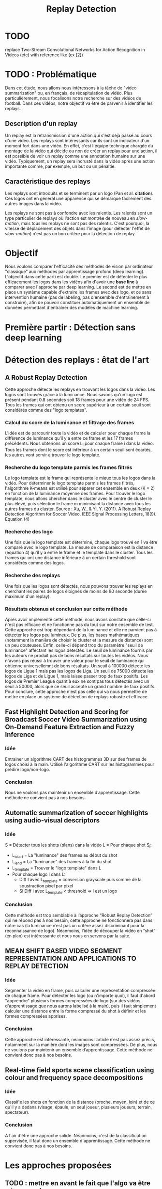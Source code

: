 #+TITLE:Replay Detection


* TODO
replace Two-Stream Convolutional Networks for Action Recognition in Videos (etc) with reference like (ex [2])

* TODO : Problématique
Dans cet étude, nous allons nous intéressons à la tâche de "video summarization" ou, en français, de récapitulation de vidéo.
Plus particulièrement, nous focalisons notre recherche sur des vidéos de football.
Dans ces vidéos, notre objectif va être de parvenir à identifier les replays.

** Description d'un replay
Un replay est la retransmission d'une action qui s'est déjà passé au cours d'une vidéo.
Les replays sont intéressants car ils sont un indicateur d'un moment fort dans une vidéo.
En effet, c'est l'équipe technique chargée du montage de la vidéo qui décide ou non de créer un replay pour une action, il est possible de voir un replay comme une annotation humaine sur une vidéo.
Typiquement, un replay sera incrusté dans la vidéo après une action importante comme, par exemple, un but ou un pénaltie.

** Caractéristique des replays
Les replays sont introduits et se terminent par un logo (Pan et al. *citation*).
Ces logos ont en général une apparence qui se démarque facilement des autres images dans la vidéo.

Les replays ne sont pas à confondre avec les ralentis. 
Les ralentis sont un type particulier de replays où l'action est montrée de nouveau en /slow-motion/, mais tous les replays ne sont pas des ralentis.
C'est pourquoi, la vitesse de déplacement des objets dans l'image (pour détecter l'effet de /slow-motion/) n'est pas un bon critère pour la détection de replay.


* Objectif
Nous voulons comparer l'efficacité des méthodes de vision par ordinateur "classique" aux méthodes par apprentissage profond (deep learning).
L'objectif dans cette parti est double. Le premier est de détecter le plus efficacement les logos dans les vidéos afin d'avoir une *base line* à comparer avec l'approche par deep learning.
Le second est de mettre en place un système capable d'extraire les frames avec des logo, et ce sans intervention humaine (pas de labeling, pas d'ensemble d'entraînement à construire), afin de pouvoir constituer automatiquement un ensemble de données permettant d'entraîner des modèles de machine learning.


* Première partir : Détection sans deep learning
* Détection des replays : êtat de l'art
** A Robust Replay Detection
Cette approche détecte les replays en trouvant les logos dans la vidéo.
Les logos sont trouvés grâce à la luminance. Nous savons qu'un logo est présent pendant 0.8 secondes soit 18 frames pour une vidéo de 24 FPS. 
Tous les frames qui ont obtenu un score supérieur à un certain seuil sont considérés comme des "logo templates".

*** Calcul du score de la luminance et filtrage des frames
L'idée est de parcourir toute la vidéo et de calculer pour chaque frame la différence de luminance qu'il y a entre ce frame et les 17 frames précédents.
Nous obtenons un score L_i pour chaque frame i dans la vidéo.
Tous les frames dont le score est inférieur à un certain seuil sont écartés, les autres vont servir à trouver le logo template.

*** Recherche du logo template parmis les frames filtrés
Le logo template est le frame qui représente le mieux tous les logos dans la vidéo.
Pour déterminer le logo template parmis les frames filtrés, l'algorithme K-means est utilisé pour séparer cet ensemble en deux (K = 2) en fonction de la luminance moyenne des frames.
Pour trouver le logo template, nous allons chercher dans le cluster avec le centre de cluster le plus élevé, puis sélection le frame m minimisant la distance avec tous les autres frames du cluster.
[[file:robust_calc_dist.JPG]]
Source : Xu, W., & Yi, Y. (2011). A Robust Replay Detection Algorithm for Soccer Video. IEEE Signal Processing Letters, 18(9). Equation (4)

*** Recherche des logo
Une fois que le logo template est déterminé, chaque logo trouvé en 1 va être comparé avec le logo template.
La mesure de comparaison est la distance (équation 4) qu'il y a entre le frame et le template dans le cluster.
Tous les frames qui ont une distance inférieure à un certain threshold sont considérés comme des logos.

*** Recherche des replays
Une fois que les logos sont détectés, nous pouvons trouver les replays en cherchant les paires de logos éloignés de moins de 80 seconde (durée maximum d'un replay).

*** Résultats obtenus et conclusion sur cette méthode
[[file:robust_res.JPG]]
Après avoir implémenté cette méthode, nous avons constaté que celle-ci n'est pas efficace et ne fonctionne pas du tout sur notre ensemble de test.
Cette approche est trop dépendant de la luminance et elle ne parvient pas à détecter les logos peu lumineux.
De plus, les bases mathématiques (notamment la manière de choisir le cluster et la mesure de distance) sont un peu douteuses.
Enfin, celle-ci dépend trop du paramètre "seuil de luminance" affectant les logos détectés.
Le seuil de luminance fournis par les auteurs ne produit pas de bons résultats sur toutes les vidéos.
Nous n'avons pas réussi à trouver une valeur pour le seuil de luminance qui obtienne universellemnt de bons résultats.
Un seuil à 100000 détecte les logos de Ligue 1 mais pas les logos de Liga.
Un seuil de 75000 détecte les logos de Liga et de Ligue 1, mais laisse passer trop de faux positifs.
Les logos de Premier League quant à eux ne sont pas tous détectés avec un seuil à 50000, alors que ce seuil accepte un grand nombre de faux positifs.
Pour conclure, cette approche n'est pas celle qui va nous permettre de mettre en place un système de détection de replays robuste et efficace.

** Fast Highlight Detection and Scoring for Broadcast Soccer Video Summarization using On-Demand Feature Extraction and Fuzzy Inference
*** Idée
Entrainer un algorithme CART des histogrammes 3D sur des frames de logos choisi à la main.
Utilisé l'algorithme CART sur les histogrammes pour prédire logo/non-logo.

*** Conclusion
Nous ne voulons pas maintenir un ensemble d’apprentissage. Cette méthode ne convient pas à nos besoins.

** Automatic summarization of soccer highlights using audio-visual descriptors
*** Idée
S = Détecter tous les shots (plans) dans la vidéo 
L = Pour chaque shot S_i:
- L_i_start = La "luminance" des frames au début du shot 
- L_i_end = La "luminance" des frames à la fin du shot 
- L_template = Trouver le "logo template" dans L 
- Pour chaque logo l dans L:
    - Diff l avec L_template = conversion grayscale puis somme de la soustraction pixel par pixel
    - Si Diff l avec L_template < threshold => l est un logo 

*** Conclusion
Cette méthode est trop semblable à l’approche “Robust Replay Detection” qui ne répond pas à nos besoin, 
cette approche ne fonctionnera pas dans notre cas (la luminance n’est pas un critère assez discriminant
pour la reconnaissance de logo). Néanmoins, l’idée de découper la vidéo en “shot” (en plan) est
intéressante et nous nous en servons par la suite.

** MEAN SHIFT BASED VIDEO SEGMENT REPRESENTATION AND APPLICATIONS TO REPLAY DETECTION

*** Idée
Segmenter la vidéo en frame, puis calculer une représentation compressée de chaque frame. 
Pour détecter les logo (ou n'importe quoi), il faut d'abord "apprendre" plusieurs formes
compressées de logo (sur des vidéos d'apprentissage que nous aurons labelisé à la main), 
puis il faut simplement calculer une distance entre la forme compressé du shot à définir
et les formes compressées apprises.

*** Conclusion
Cette approche est intéressante, néanmoins l’article n’est pas assez précis, notamment 
sur la manière dont les images sont compressées. De plus, nous ne voulons par maintenir 
un ensemble d’apprentissage. Cette méthode ne convient donc pas à nos besoins.

** Real-time field sports scene classification using colour and frequency space decompositions
*** Idée
Classifie les shots en fonction de la distance (proche, moyen, loin) et de ce qu'il y a 
dedans (visage, épaule, un seul joueur,  plusieurs joueurs, terrain, spectateur). 

*** Conclusion
A l'air d'être une approche solide. Néanmoins, c'est de la classification supervisée,
il faut donc un ensemble d'apprentissage. Cette méthode ne convient donc pas à nos besoins.


* Les approches proposées
** TODO : mettre en avant le fait que l'algo va être mis en prod
Les méthodes "état de l'art" ne donnent pas d'assez bons résultats et ne peuvent 
pas être mises en production. Nous cherchons donc notre propre méthode.

Pour détecter les replays, nous faisons les hypothèses que :
- un replay a un logo de début (I)
- un replay a un logo de fin (II)
- les logos de début et de fin sont les mêmes (III)
- les logos ont une forme facilement reconnaissable qui se distingue des  autres images dans la vidéo (IV)
- un replay dure entre 2 et 90 secondes (V)

Nous proposons plusieurs approches permettant de détecter les logo de replay dans
les vidéo de sport. Dans cette partie, chacune de ces approches n'utilisent que des algorithmes
de computer vision classique (flouttage, filtre de Canny, ORB, ...) et des algorithmes de machine 
learning non-supervisés (K-NN).
Ces restrictions s'appliquent pour les raisons suivantes :
- le programme doit être le plus rapide possible (les réseaux de neurones sont en général trop lents,
  trop exigeant en ressource); d'où le choix d'algorithme plus simple.
- si la solution doit être mise en production, il est préférable de ne pas avoir d'ensemble d'apprentissage
  à obtenir ou maintenir; d'où le choix d'algorithme non-supervisé uniquement.

** Détection des plans
Les approches que nous proposons itérent sur tous les frames de la vidéo, à la recherche des
logo pouvant se trouver au début et à la fin des replays. Si nous faisons l'hypothèse qu'un 
replay entraînera toujours un changement de plan, alors au lieu de rechercher les logo
parmi tous les frames de la vidéo, nous réduisons la recherche à tous les frames qui sont entre deux
plans.
*** ONLINE, SIMULTANEOUS SHOT BOUNDARY DETECTION AND KEY FRAME EXTRACTION FOR SPORTS VIDEOS USING RANK TRACING
Cette méthode est proposée par W. Abd-Almageed en 2008.

Chaque frame est converti en HSV et les histogrammes H, S et V sont calculés. 
Un vecteur est formé pour chaque frame à partir de ces histogrammes.

Ensuite, une matrice M de dimension N * L, représentant une fenêtre de N frames va
être formée à partir de ces vecteurs, où L est la taille des histogrammes et N la taille de la fenêtre.

L'algorithme SVD (singular value decomposition) va être appliquée sur M. M = UWV, 
où W est la matrice de valeur singulière. 

Les diagonales de la matrice W comportent des poids S ordonnées de manière non croissante. 
Le premier poid S_1 est le poid maximal. Ces poids représentent l'information contenu dans le vecteur V.

Nous allons assigner un rang à la matrice M,  ce rang va être égal au nombre d'élement s dans S 
tel que s/S1 > threshold. Le rang va être calculé pour chaque fenêtre de frame dans la vidéo. 

Si le rang d'une fenêtre est plus que grand que le rang de la fenêtre avant elle, alors le 
contenu visuel de la fenêtre est différent de la fenêtre précédente. 
A l'inverse, si le rang est inférieure à la fenêtre précédente, 
alors le contenu visuel se stabilise. S'il est de 1, alors c'est stable.

Le début d'un frame est celui qui maximise le rang parmis les fenêtres environnantes.

**** Résultats obtenus et conclusion
Cette méthode pour trouver les plans dans une vidéo est très efficace, et constitue la
base de la suite de notre recherche. 

En effet, avant de segmenter la vidéo en plan, nous comparions  N frames , où N peut être 
aussi grand que 400000 (pour des vidéo de 120 minutes à 60 fps), il est impensable d’utiliser 
un algorithme en O(N²), par exemple en comparant toutes les frames entre elles, avec un N aussi grand.

Après avoir segmenter la vidéo en plan, nous obtenons un N’ au alentours de 2000 pour une vidéo
de 120 minutes à 60 fps. Nous pouvons donc nous permettre d’utiliser des algorithmes plus 
complexes que sans la segmentation en plan.
De plus, la segmentation en plan réduit le champs de recherche des frames logo, 
et donc le nombre de faux positifs potentiels.


* Première approche : ORB
Dans cette approche, nous cherchons à reconnaître les logo dans la vidéo.
Pour ce faire, nous optons pour une approche de clustering. L'idée 
est de clusteriser la vidéo en deux groupe : un groupe pour les frames 
logo, et un autre groupe pour les frames non-logo.

** Extraction des caractéristiques
OpenCV permet d'extraire des features à partir des images (détection des bords 
des objets dans l'image).
A partir de ça, nous pouvons représenter l'image comme un vecteur de feature.
Les méthodes d'extraction sont ORB et AKAZE.

** KMeans
OpenCV implémente aussi l'algorithme KMeans. Celui-ci permet de regrouper les
objets similaires en fonction de leur feature. Dans notre cas, il va nous 
permettre de créer 2 groupes d'images : logo / non logo.
L'avantage de KMeans est qu'il est est très rapide et assez efficace dans la
plupart des cas. C'est l'un des algorithmes de clusterisation les plus utilisés.


** Expérimentation et résultat:
Ensemble de test : une vidéo de ligue 1, une vidéo de liga, une vidéo de 
premier league et une vidéo NFL.
Dans toutes les expérimentations, la vidéo est découpée en shot (plan). 
Soit S l'ensemble des shots.

** 1 frame par shot
[[file:orb_simple_res.JPG]]
- Récupérer le frame à la fin de chaque shot
  - nous obtenons |S| frame
- Pour chaque frame, calculer ses features (orb ou akaze)
  - Nous obtenons |S| vecteurs
- Utiliser KMeans avec K=2 pour séparer les vecteurs en deux groupes 
  - le groupe le plus petit est le groupe des logo

Résultats : 
*** TODO meilleurs res
Mauvais sur toutes les vidéos

** W frames par shot:
- Récupérer W frames pour chaque shot 
  - nous obtenons |S*W| frame, où W est le nombre de frame
- Pour chaque frame, calculer ses features (orb ou akaze) 
  - nous obtenons |S*W| vecteurs
- Utiliser KMeans avec K=2 pour séparer les vecteurs en deux groupes 
  - le groupe le plus petit est le groupe des logo

Résultats : 
Mauvais sur toutes les vidéos

** 1 fenêtre de frame par shot:
[[file:akaze_window_res.JPG]]
- Récupérer W frames pour chaque shot, les régrouper en une fenêtre
  - nous obtenons |S| fenêtre de dimension W, où W est le nombre de frame
- Pour chaque fenêtre, calculer ses features (orb ou akaze) 
  - Nous obtenons un vecteur de dimension |S*W|
- Utiliser KMeans avec K=2 pour séparer les vecteurs en deux groupes 
  - le groupe le plus petit est le groupe des logo

Résultats:
De bons résultats sur la vidéo de PL.
Mauvais résultats sur les autres vidéos.


** 1 fenêtre de frame par shot et différence des frames dans la fenêtre:
[[file:orb_window_diff_res.JPG]]
- Récupérer W frames pour chaque shot, les régrouper en une fenêtre
  - nous obtenons |S| fenêtre de dimension W, où W est le nombre de frame
- Pour chaque fenêtre, calculer la matrice M égale à la différence de toute 
  les autres frames dans la fenêtre
- Pour chaque matrice de différence, calculer ses features
  - nous obtenons |S| vecteur s
- Utiliser KMeans avec K=2 pour séparer les vecteurs en deux groupes 
  - le groupe le plus petit est le groupe des logo
  
Résultats :
De bons résultats sur la vidéo de PL.
Mauvais résultats sur les autres vidéos.


* Seconde approche : matching de contours
La méthode choisie différe avec les autres sur un point : au lieu de chercher
à différencier les frames logo des frames non-logo, nous allons chercher 
les frames qui ont des formes en commun dans la vidéo.
En effet, d'après l'hypothèse III, il est fort probable que si un frame à 
l'instant t a beaucoup de formes en commun avec un frame à l'instant t', avec 
2 < t' < 90 (hypothèse V), alors il y a un logo à l'instant t et un logo à 
l'instant t', et un replay entre t et '.
** Algorithme 
- Pré traitement sur les shots
  1. Redimensionner 
  2. Cropper
  3. Supprimer le background (s’étendre la dessus)
  4. Détecter le contour (Canny Edge Detection)
  5. Génération des mosaiques TODO : explain this
- Pour chaque mosaique de plan S_A :
  - Pour chaque mosaique de plan S_B après S_A :
    1. Contour_commun = C_A & C_B
    2. Contours_diff = Détection du contour de Contour_commun (cv2.findContours)
    3. Résultat = Ne garder que les contours qui sont assez longs (ceux qui ont au moins K points)
    4. Si Résultat > Seuil : alors S_A et S_B sont des logos potentiels
- Pour chaque logo potentiel LP :
  1. Le comparer avec les autres logo L’ (même procédure qu’en 2)
  2. Si au moins 2 logo L’  match, alors LP est un logo
- Trouver les replays grâce aux logos
        
Pré traitement :
Les frames sont resizé puis cropé vers le centre (pour ne pas avoir l'affichage
en haut de l'écran etc...), puis un blur est appliqué (bilateralFilter, permet 
de filtrer certains faux positifs), et enfin on applique Canny Edge Detection.

Le point 3 de l’algorithme sert à filtrer les éventuels faux positifs. 
Notre algorithme est sensible au plan fixe et aux images avec beaucoup de bruits
(ces images ont beaucoup de contours détectés par l’algorithme de détection de contours). 
Beaucoup de ces faux-positifs peuvent être filtrer lors du pré-traitement sur les plans,
 notamment en rajoutant du blur ou en supprimant le background, néanmoins, nous ne sommes 
pas parvenus à filtrer 100% des faux-positifs.

** Mosaique de plan
*** TODO resize img
[[file:mosaique1.png]]
[[file:mosaique2.png]]
Pour chaque shot deux images au format .png (pas au format jpg, car celui-ci prend trop d'espace disque) sont générées.

Chaque image est de dimension I * I * width * height où I est le nombre de frame dans le shot.

Ces images sont en faites des matrices d'image qui vont permettre de comparer rapidement deux shot.
La première matrice a un décalage d'un frame par ligne, la seconde n'a pas de décalage.

Pour comparer deux shot, il suffit d’appliquer un ET binaire entre les matrices des mosaiques, 
puis de calculer la longueur du conteur dans cette matrice.


[[file:mosaique3.png]]

** Résultats et limitation
Les résultats sans le filtrage des faux positifs (l’étape 3 de l’algorithme) sont un 
bon moyen d’évaluer l’efficacité de notre méthode. 
*** TODO : mettre les résultats ici
Concernant le temps d’exécution, celui-ci est relié presque entièrement à la taille de
la vidéo donnée en entrée, ainsi qu’à la taille des mosaiques.

Les limitations de notre méthode sont les suivantes :
- Dans certaines vidéos, il n’y a pas de logo pour les replays (simple fondu)
- Dans certaines vidéos, les logo de début et fin de replay ne sont pas les mêmes.
- Dans certains vidéos, il y a des logo au début des replays, mais pas de logo à
  la fin des replays (un simple fondu remplace le logo).


* Apprentissage profond : état de l'art pour la reconnaissance d'action dans les vidéos
Nous nous intéressons à l'état de l'art concernant la détection d'action
dans les vidéos. En effet, la transition d'un logo s'effectue sur plusieurs 
frames consécutives; il y a donc une composante temporelle à notre recherche,
et nous pouvons considérer la transition d'un logo comme une action.

** Two-Stream Convolutional Networks for Action Recognition in Videos
Cet article est écrit par Karen Simonyan et Andrew Zisserman. Dans celui-ci,
ils proposent de séparer la tâche de reconnaissance d'action dans les vidéos en 
deux parties : une composante spatiale et une composante temporelle.
La composante spatiale contient l'information concernant sur les objets dans
la vidéo; tandis que la composante temporelle l'information sur les 
déplacements de ces objets et de la caméra. 
A partir de ces observations, les auteurs proposent d'entraîner un classifieur spatial (Spatial stream ConvNet) et un classifieur temporel (Temporal stream ConvNet).
Ces classifieurs sont des réseaux de neurones convolutifs profonds.

*** Classifieur spatial
Ce réseau a une architecture de classifieur d'image classique. Il va permettre
de donner un indice fort pour la prédiction, car certaines actions sont très 
liées à certains objets.
De plus, la recherche dans le domaine de la classification est un domaine à part entière;
toutes les avancées dans le domaine augmenteront l'efficacité de ce classifieur.
Il n'est pas nécessaire d'apprendre ce réseau "from scratch" (de zéro), les approches
de transfer learning sont efficaces.

*** Classifieur temporel
[[file:optical_flow.png]]
Source : Two-Stream Convolutional Networks for Action Recognition in Videos, Figure 2
L'innovation de l'article vient de l'introduction du classifieur temporel.
L'idée est de détecter le mouvement des objets dans la vidéo, car un mouvement est la représentation d'un objet dans le temps.
Les auteurs appellent leur approche "optical flow stacking" (empilement de flux optique).
Dans celle-ci, ils utilisent la méthode "optical flow" pour détecter le mouvement des objets entre des frames consécutives.
Ils définissent aussi un hyperparamètre L qui définit la distance maximum entre deux frames
pour laquel il faut calculer le flux optique. Par exemple, si L=5, alors pour le
frame t, il faudra calculer le flux entre le frame t et le frame t+1; entre
t+1 et t+2; etc... jusqu'à t+4 à t+5. Chacun de ces flux servira d'entrée au classifieur temporel pour le frame t.

*** Méthode d'évalutation et résultats obtenus
[[file:two_stream_res.png]]
Source : Table 4: Mean accuracy (over three splits) on UCF-101 and HMDB-51.
 
Le classifieur spatial est pré-entrainé avec ImageNet, tandis que le temporel
est entraîné de zéro (car il n'y a pas de réseau déjà entraîné pour cette tâche).
Les dataset utilisés pour l'entraînement et l'évaluation sont UCF-101 et HMDB-51,
contenant à eux deux près de 20000 vidéos annotées.

*Note* Pour calculer la classe d'un frame à l'instant t, les auteurs proposent
deux méthodes :
- fusion par la moyenne (by averaging) : y_t = y_t_spatial + y_t_temporal / 2
- fusion par SVM (by SVM) : un SVM multiclasse linéaire est entrainé pour 
prédire la classe à partir du softmax des scores L2-normalisés.

Les résultats en *link table* montrent l'efficacité de leur méthode par rapport
aux autres approches état de l'art.

Nous pouvons voir que leur approche two-stream avec fusion SVM est la plus 
efficace sur le dataset UCF-101, et qu'elle a aussi de bons résultats sur
HMDB-51.

Ce qui est le plus intéressant dans cet article, c'est l'amélioration
qu'apporte l'ajout de la composante temporelle.
En effet, le classifieur d'image simple (spatial) n'a que 73.0% (UCF-101) et 40.5% (HMBD-51), tandis que le classifieur qui prend en compte l'image et la temporalité (two-stream model) atteint *88.0%* et 59.4%; ce qui est une nette amélioration.
Cet article nous a renforcé dans l'hypothèse qu'il est nécessaire d'étudier une vidéo non pas comme une suite d'image indépendante, mais comme une suite de séquence avec un lien au sein de chaque séquence.
Il semblerai que la temporalité a une très grande importance pour  l'analyse de vidéos.

** Learning Spatiotemporal Features with 3D Convolutional Networks
Dans cet article, Du Tran et. al proposent une approche pour apprendre les caractéristiques spatio-temporelles dans les vidéos grâce à un réseau de neuronnes profond.
L'objectif est d'apprendre des caractéristiques qui soient :
- générique : c'est à dire la capacité à representer différents types de vidéos
- compact : afin de pouvoir stocker un grand nombre de ces caractéristiques
- efficace (computationnellement): pour traiter les vidéos en temps réel
- simple (à implémenter) : afin de fonctionner même avec les modèles simples (comme un classifieur linéaire)

*** Apport de l'article
[[file:3D_vs_2_stream.JPG]]
Source : Learning Spatiotemporal Features with 3D Convolutional Networks Figure 1
Dans l'approche Two-Stream Convolutional Networks for Action Recognition in Videos, deux réseaux à convolution 2D sont utilisés (un spatial et un temporel).
L'apprentissage du réseau temporel est séparé de celui du réseau réseau spatial, ce qui ne permet pas d'avoir un réseau capturant l'information temporel relativement à l'information spatial.
De plus, même si le réseau temporel prend plusieurs frames en entrée (paramètre L > 1), la convolution 2D va écraser la composante temporelle car sa sortie sera une image (2D).
La figure *XXX* illustre la différence entre un réseau à convolution 2D (approche de K. Simonyan et A. Zisserman) et un réseau à convolution 3D (Tran et al.). Un réseau à convolution 2D aura en sortie une image (2D) même si l'entrée est une séquence d'images, tandis qu'un réseau à convolution 3D aura en sortie une image relative à une autre dimension (dans notre cas, le temps).

En choisissant d'entraîner leur réseau à partir de séquence d'images, les auteurs espèrent pouvoir apprendre la temporalité d'une manière "moins artificielle" que dans l'approche précédente (qui nécessite un pré-traitement sur les images pour pouvoir calculer les images d'optical flow servant au réseau temporel).

*** Architecture et entraînement du réseau
[[file:c3d_architecure.jpg]]
Source : Figure 3
L'entrée de ce réseau est de dimension c * l * h * w où c est le nombre de canal des images (3 pour la couleur, 1 pour les images en noir et blanc), l le nombre d'image dans les séquences, h la longueur et w la largeur.
L'architecture conseillée par les auteurs est 8 couches de convolution et 5 couches de pooling, ainsi que 2 couches complètement connectées et la fonction softmax pour la couche de sortie.
Le kernel recommandé par les auteurs est 3 * 3 * 3 avec un pas (stride) de 1 * 1 * 1 pour toutes les couches de convolution.
Toutes les couches de pooling sont max pooling avec une taille de kernel 2 * 2 * 2 (sauf pour la première qui est 1 * 2 * 2) avec un stride 2 * 2 * 2 (sauf pour la première qui a un stride de 1 * 2 * 2).
Pour finir avec l'architecture, les deux couches complètement connectées ont 4096 sorties.

Ce réseau va être entraîné de zéro par descente du gradient à partir de séquences d'images annotées.
Le taux d'apprentissage est de 0.003 et est divisé par 10 toutes les 4 epoch.
L'entraînement s'arrête après 16 epoch.

Après l'entraînement, le réseau peut être utilisé comme un extracteur de caractéristique pour des tâches d'analyse vidéo.
Pour se faire, la vidéo va être découpée en des clips de 16 frames (avec 8 frames de chevauchement entre deux clips consécutifs).
Ensuite, chacun de ces clips va être passé au réseau et l'avant dernière couche complètement connectée (fc6) va contenir les caractéristisques du clip.

* Qu'est-ce que ce réseau apprend ? * Ce réseau apprend à se focalisant sur l'image des premiers frames, et à traquer leur déplacement dans les frames suivants.

*** Résultat pour la tâche de reconnaissance d'action
[[file:c3d_result.jpg]]
Ces résultats ont été obtenus par les auteurs pour la tâche de reconnaissance d'action sur le corpus de vidéo UCF101.
Nous voyons que l'approche par réseau à convolution 3D est la plus efficace.

*** Conclusion
TODO
Pour ma part, je trouve cette approche très intéressante et élégante, de par sa simplicité.
En effet, le réseau apprend la temporalité sans qu'il soit nécessaire d'injecter l'information temporelle de manière artificielle ou bien en compliquant l'architecture du réseau.

** Temporal Segment Networks: Towards Good Practices for Deep Action Recognition
ConvNet ne peut pas être appliquée à la reconnaîssance d'action dans les vidéos pour deux raisons :
- Les dépendances temporelles éloignées jouent un rôle important dans la compréhension des actions dans les vidéos. Or, les réseaux ConvNet classiques se focalisent sur les dépendances proches (les mouvements brefs).
- Entraîner un réseau de type ConvNet requiert un gros volume de données pour obtenir des performances optimales.
Or, obtenir des ensembles de données annotées et de qualité est une tâche compliquée; le sur apprentissage est un problème important à considérer.


* Collecte des données pour l'apprentissage profond
L'approche par matching de contours convient tout à fait à la tâche de scrapping.
En effet, elle est :
- rapide : moins de *X* minutes sur une machine *machine de référence EC2 (ou autre)* pour une vidéo de 90 minutes à 60 fps
- précise : seulement *X* % de faux positifs sur *Y* logos scrappés

*** Architecture du scrapper
- requête HTTP avec une ID youtube => logo uploadé sur GCP
- image docker (avec le serveur à l'écoute des requêtes) déployée sur le cloud 
Cette architecture est scalaire; ceci nous a permi de scrapper plusieurs vidéos en parallèle et d'obtenir un dataset conséquent.

** Datasets
- Dataset non logo
- Dataset logo
- Dataset logo séparé en fonction du logo (ligue 1, premier league, ...)


** Détection des frames logo
*** Propre modèle
*** VGG net
*** Transfert Learning
*** Comparaison résultat

** Détection des séquences de frames logo

* Appendice
Clustering :
Histogramme : 
Frame : 
Shot : plan
FPS : frame per second / image par seconde
Cropper

* Source
Two-Stream Convolutional Networks for Action Recognition in Videos; Simonyan, Karen; Zisserman, Andrew; 2014
Learning Spatiotemporal Features with 3D Convolutional Networks, Tran, Du; Bourdev, Lubomir; Fergus, Rob; Torresani, Lorenzo; Paluri, Manohar; 2014
Xu, W., & Yi, Y. (2011). A Robust Replay Detection Algorithm for Soccer Video. IEEE Signal Processing Letters, 18(9). Equation (4)